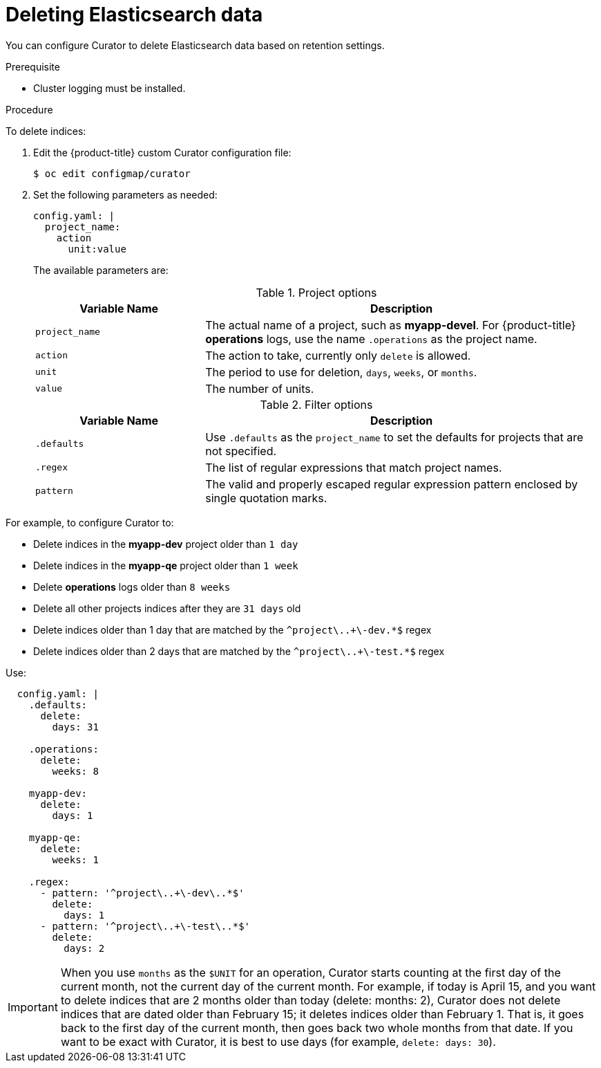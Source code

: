// Module included in the following assemblies:
//
// * logging/efk-logging-curator.adoc

[id="efk-logging-curator-yaml-{context}"]
= Deleting Elasticsearch data

////
This file can be expanded when more functions are supported. Only delete_indices currently. When more functions are added, we can use include::modules/efk-logging-curator-actions.adoc[leveloffset=+1] for a strict delete index files topic, if needed
////

You can configure Curator to delete Elasticsearch data based on retention settings.

.Prerequisite

* Cluster logging must be installed.

.Procedure

To delete indices:

. Edit the {product-title} custom Curator configuration file:
+
----
$ oc edit configmap/curator
----

. Set the following parameters as needed:
+
[source,yaml]
----
config.yaml: |
  project_name:
    action
      unit:value
----
+
The available parameters are:
+
.Project options
[cols="3,7",options="header"]
|===
|Variable Name
|Description

|`project_name`
|The actual name of a project, such as *myapp-devel*. For {product-title} *operations*
logs, use the name `.operations` as the project name.

|`action`
|The action to take, currently only `delete` is allowed.

|`unit`
|The period to use for deletion, `days`, `weeks`, or `months`.

|`value`
|The number of units.
|===
+
.Filter options
[cols="3,7",options="header"]
|===
|Variable Name
|Description

|`.defaults`
|Use `.defaults` as the `project_name` to set the defaults for projects that are
not specified.

|`.regex`
|The list of regular expressions that match project names.

|`pattern`
|The valid and properly escaped regular expression pattern enclosed by single
quotation marks.

|===

For example, to configure Curator to:

- Delete indices in the *myapp-dev* project older than `1 day`
- Delete indices in the *myapp-qe* project older than `1 week`
- Delete *operations* logs older than `8 weeks`
- Delete all other projects indices after they are `31 days` old
- Delete indices older than 1 day that are matched by the `^project\..+\-dev.*$` regex
- Delete indices older than 2 days that are matched by the `^project\..+\-test.*$` regex

Use:

[source,yaml]
----
  config.yaml: |
    .defaults:
      delete:
        days: 31

    .operations:
      delete:
        weeks: 8

    myapp-dev:
      delete:
        days: 1

    myapp-qe:
      delete:
        weeks: 1

    .regex:
      - pattern: '^project\..+\-dev\..*$'
        delete:
          days: 1
      - pattern: '^project\..+\-test\..*$'
        delete:
          days: 2
----

[IMPORTANT]
====
When you use `months` as the `$UNIT` for an operation, Curator starts counting at
the first day of the current month, not the current day of the current month.
For example, if today is April 15, and you want to delete indices that are 2 months
older than today (delete: months: 2), Curator does not delete indices that are dated
older than February 15; it deletes indices older than February 1. That is, it
goes back to the first day of the current month, then goes back two whole months
from that date. If you want to be exact with Curator, it is best to use days
(for example, `delete: days: 30`).
====

